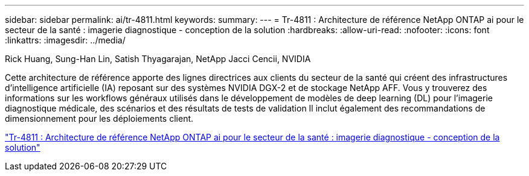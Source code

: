 ---
sidebar: sidebar 
permalink: ai/tr-4811.html 
keywords:  
summary:  
---
= Tr-4811 : Architecture de référence NetApp ONTAP ai pour le secteur de la santé : imagerie diagnostique - conception de la solution
:hardbreaks:
:allow-uri-read: 
:nofooter: 
:icons: font
:linkattrs: 
:imagesdir: ../media/


Rick Huang, Sung-Han Lin, Satish Thyagarajan, NetApp Jacci Cencii, NVIDIA

[role="lead"]
Cette architecture de référence apporte des lignes directrices aux clients du secteur de la santé qui créent des infrastructures d'intelligence artificielle (IA) reposant sur des systèmes NVIDIA DGX-2 et de stockage NetApp AFF. Vous y trouverez des informations sur les workflows généraux utilisés dans le développement de modèles de deep learning (DL) pour l'imagerie diagnostique médicale, des scénarios et des résultats de tests de validation Il inclut également des recommandations de dimensionnement pour les déploiements client.

link:https://www.netapp.com/pdf.html?item=/media/7395-tr4811.pdf["Tr-4811 : Architecture de référence NetApp ONTAP ai pour le secteur de la santé : imagerie diagnostique - conception de la solution"^]
